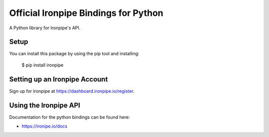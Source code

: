 Official Ironpipe Bindings for Python
===================================

A Python library for Ironpipe's API.


Setup
-----

You can install this package by using the pip tool and installing:

    $ pip install ironpipe


Setting up an Ironpipe Account
---------------------------

Sign up for Ironpipe at https://dashboard.ironpipe.io/register.

Using the Ironpipe API
--------------------

Documentation for the python bindings can be found here:

- https://ironipe.io/docs


